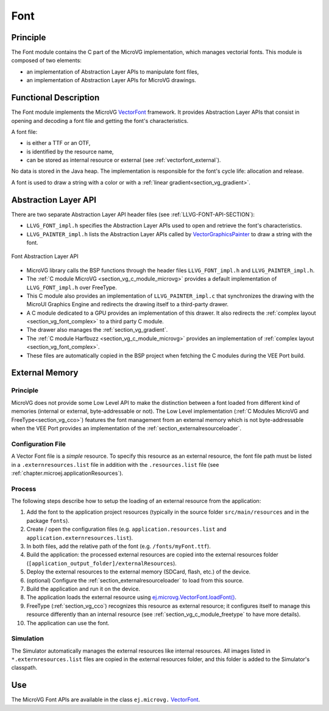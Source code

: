 .. _section_vg_font:

====
Font
====

Principle
=========

The Font module contains the C part of the MicroVG implementation, which manages vectorial fonts.
This module is composed of two elements: 

* an implementation of Abstraction Layer APIs to manipulate font files,
* an implementation of Abstraction Layer APIs for MicroVG drawings.

.. _section_vg_font_implementation:

Functional Description
======================

The Font module implements the MicroVG `VectorFont`_ framework. 
It provides Abstraction Layer APIs that consist in opening and decoding a font file and getting the font's characteristics. 

A font file:

* is either a TTF or an OTF,
* is identified by the resource name,
* can be stored as internal resource or external (see :ref:`vectorfont_external`).

No data is stored in the Java heap. 
The implementation is responsible for the font's cycle life: allocation and release.

A font is used to draw a string with a color or with a :ref:`linear gradient<section_vg_gradient>`.

.. _VectorFont: https://repository.microej.com/javadoc/microej_5.x/apis/ej/microvg/VectorFont.html

.. _section_vg_font_llapi:

Abstraction Layer API
=====================

There are two separate Abstraction Layer API header files (see :ref:`LLVG-FONT-API-SECTION`):

* ``LLVG_FONT_impl.h`` specifies the Abstraction Layer APIs used to open and retrieve the font's characteristics.
* ``LLVG_PAINTER_impl.h`` lists the Abstraction Layer APIs called by  `VectorGraphicsPainter`_ to draw a string with the font.

.. figure:: images/vg_llapi_font.*
   :alt: MicroVG Font Abstraction Layer
   :width: 400px
   :align: center

   Font Abstraction Layer API

* MicroVG library calls the BSP functions through the header files ``LLVG_FONT_impl.h`` and ``LLVG_PAINTER_impl.h``.
* The :ref:`C module MicroVG <section_vg_c_module_microvg>` provides a default implementation of ``LLVG_FONT_impl.h`` over FreeType.
* This C module also provides an implementation of ``LLVG_PAINTER_impl.c`` that synchronizes the drawing with the MicroUI Graphics Engine and redirects the drawing itself to a third-party drawer.
* A C module dedicated to a GPU provides an implementation of this drawer. It also redirects the :ref:`complex layout <section_vg_font_complex>` to a third party C module. 
* The drawer also manages the :ref:`section_vg_gradient`.
* The :ref:`C module Harfbuzz <section_vg_c_module_microvg>` provides an implementation of :ref:`complex layout <section_vg_font_complex>`.
* These files are automatically copied in the BSP project when fetching the C modules during the VEE Port build.

.. _VectorGraphicsPainter: https://repository.microej.com/javadoc/microej_5.x/apis/ej/microvg/VectorGraphicsPainter.html

.. _section_vg_font_external:

External Memory
===============

Principle
~~~~~~~~~

MicroVG does not provide some Low Level API to make the distinction between a font loaded from different kind of memories (internal or external, byte-addressable or not).
The Low Level implementation (:ref:`C Modules MicroVG and FreeType<section_vg_cco>`) features the font management from an external memory which is not byte-addressable when the VEE Port provides an implementation of the :ref:`section_externalresourceloader`.

Configuration File
~~~~~~~~~~~~~~~~~~

A Vector Font file is a *simple* resource.
To specify this resource as an external resource, the font file path must be listed in a ``.externresources.list`` file in addition with the ``.resources.list`` file (see :ref:`chapter.microej.applicationResources`).

Process
~~~~~~~

The following steps describe how to setup the loading of an external resource from the application:

1. Add the font to the application project resources (typically in the source folder ``src/main/resources`` and in the package ``fonts``).
2. Create / open the configuration files (e.g. ``application.resources.list`` and ``application.externresources.list``).
3. In both files, add the relative path of the font (e.g. ``/fonts/myFont.ttf``).
4. Build the application: the processed external resources are copied into the external resources folder (``[application_output_folder]/externalResources``).
5. Deploy the external resources to the external memory (SDCard, flash, etc.) of the device.
6. (optional) Configure the :ref:`section_externalresourceloader` to load from this source.
7. Build the application and run it on the device.
8. The application loads the external resource using `ej.microvg.VectorFont.loadFont()`_.
9. FreeType (:ref:`section_vg_cco`) recognizes this resource as external resource; it configures itself to manage this resource differently than an internal resource (see :ref:`section_vg_c_module_freetype` to have more details).
10. The application can use the font.

Simulation
~~~~~~~~~~

The Simulator automatically manages the external resources like internal resources.
All images listed in ``*.externresources.list`` files are copied in the external resources folder, and this folder is added to the Simulator's classpath.

Use
===

The MicroVG Font APIs are available in the class ``ej.microvg.`` `VectorFont`_.

.. _ej.microvg.VectorFont.loadFont(): https://repository.microej.com/javadoc/microej_5.x/apis/ej/microvg/VectorFont.html#loadFont-java.lang.String-

..
   | Copyright 2008-2024, MicroEJ Corp. Content in this space is free 
   for read and redistribute. Except if otherwise stated, modification 
   is subject to MicroEJ Corp prior approval.
   | MicroEJ is a trademark of MicroEJ Corp. All other trademarks and 
   copyrights are the property of their respective owners.

